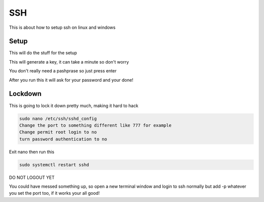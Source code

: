====
SSH
====

This is about how to setup ssh on linux and windows


----------------------------------------------------------------
Setup
----------------------------------------------------------------
.. code-block:: sh
    :caption: This will be run on the linux server
    
        mkdir ~/.ssh && chmod 700 ~/.ssh

This will do the stuff for the setup

.. code-block:: bash
    :caption: this is run on windows

        ssh-keygen -b 8192

This will generate a key, it can take a minute so don't worry

You don't really need a pashprase so just press enter

.. code-block:: bash
    :caption: this is run on windows only

        scp $env:USERPROFILE/.ssh/id_rsa.pub username@ip:~/.ssh/authorized_keys

After you run this it will ask for your password and your done!


----------------------------------------------------------------
Lockdown
----------------------------------------------------------------
This is going to lock it down pretty much, making it hard to hack

.. code-block:: sh
    
    sudo nano /etc/ssh/sshd_config
    Change the port to something different like 777 for example
    Change permit root login to no
    turn password authentication to no

Exit nano then run this

.. code-block:: sh

    sudo systemctl restart sshd

DO NOT LOGOUT YET

You could have messed something up, so open a new terminal window and login to ssh normally but add -p whatever you set the port too, if it works your all good!

